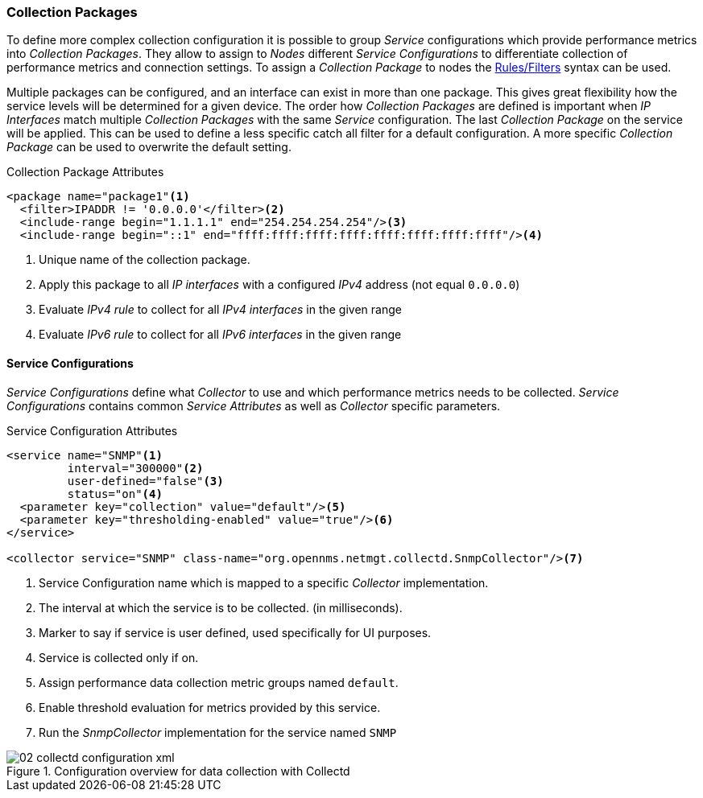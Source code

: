 
// Allow GitHub image rendering
:imagesdir: ../../images

[[ga-collectd-packages]]
=== Collection Packages

To define more complex collection configuration it is possible to group _Service_ configurations which provide performance metrics into _Collection Packages_.
They allow to assign to _Nodes_ different _Service Configurations_ to differentiate collection of performance metrics and connection settings.
To assign a _Collection Package_ to nodes the link:http://www.opennms.org/wiki/Filters[Rules/Filters] syntax can be used.

Multiple packages can be configured, and an interface can exist in more than one package.
This gives great flexibility how the service levels will be determined for a given device.
The order how _Collection Packages_ are defined is important when _IP Interfaces_ match multiple _Collection Packages_ with the same _Service_ configuration.
The last _Collection Package_ on the service will be applied.
This can be used to define a less specific catch all filter for a default configuration.
A more specific _Collection Package_ can be used to overwrite the default setting.

.Collection Package Attributes
[source, xml]
----
<package name="package1"<1>
  <filter>IPADDR != '0.0.0.0'</filter><2>
  <include-range begin="1.1.1.1" end="254.254.254.254"/><3>
  <include-range begin="::1" end="ffff:ffff:ffff:ffff:ffff:ffff:ffff:ffff"/><4>
----
<1> Unique name of the collection package.
<2> Apply this package to all _IP interfaces_ with a configured _IPv4_ address (not equal `0.0.0.0`)
<3> Evaluate _IPv4 rule_ to collect for all _IPv4 interfaces_ in the given range
<4> Evaluate _IPv6 rule_ to collect for all _IPv6 interfaces_ in the given range

[[ga-collectd-packages-services]]
==== Service Configurations

_Service Configurations_ define what _Collector_ to use and which performance metrics needs to be collected.
_Service Configurations_ contains common _Service Attributes_ as well as _Collector_ specific parameters.

.Service Configuration Attributes
[source, xml]
----
<service name="SNMP"<1>
         interval="300000"<2>
         user-defined="false"<3>
         status="on"<4>
  <parameter key="collection" value="default"/><5>
  <parameter key="thresholding-enabled" value="true"/><6>
</service>

<collector service="SNMP" class-name="org.opennms.netmgt.collectd.SnmpCollector"/><7>
----
<1> Service Configuration name which is mapped to a specific _Collector_ implementation.
<2> The interval at which the service is to be collected. (in milliseconds).
<3> Marker to say if service is user defined, used specifically for UI purposes.
<4> Service is collected only if on.
<5> Assign performance data collection metric groups named `default`.
<6> Enable threshold evaluation for metrics provided by this service.
<7> Run the _SnmpCollector_ implementation for the service named `SNMP`

[[ga-performance-management-collectd-configuration-xml]]
.Configuration overview for data collection with Collectd
image::performance-management/02_collectd-configuration-xml.png[]
